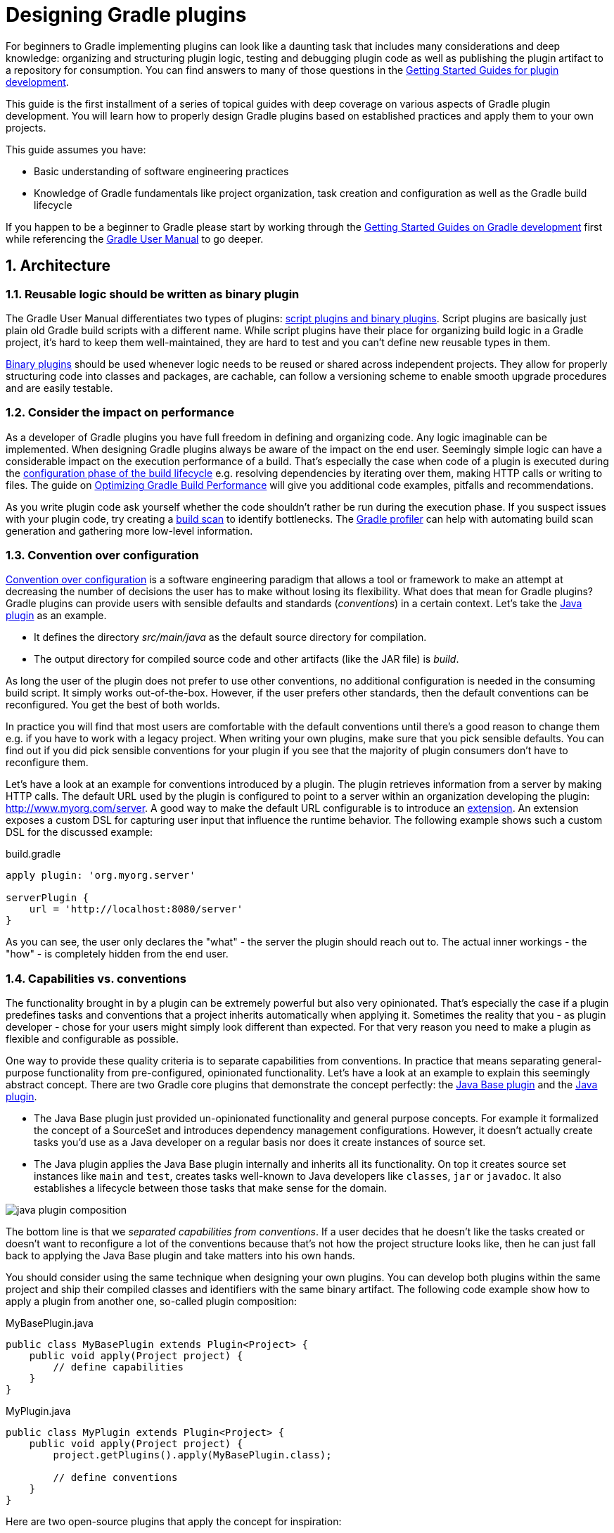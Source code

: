 = Designing Gradle plugins
:toclevels: 2
:numbered:

For beginners to Gradle implementing plugins can look like a daunting task that includes many considerations and deep knowledge: organizing and structuring plugin logic, testing and debugging plugin code as well as publishing the plugin artifact to a repository for consumption. You can find answers to many of those questions in the link:https://gradle.org/guides[Getting Started Guides for plugin development].

This guide is the first installment of a series of topical guides with deep coverage on various aspects of Gradle plugin development. You will learn how to properly design Gradle plugins based on established practices and apply them to your own projects.

This guide assumes you have:

- Basic understanding of software engineering practices
- Knowledge of Gradle fundamentals like project organization, task creation and configuration as well as the Gradle build lifecycle

If you happen to be a beginner to Gradle please start by working through the link:https://gradle.org/guides[Getting Started Guides on Gradle development] first while referencing the link:https://docs.gradle.org/current/userguide/userguide.html[Gradle User Manual] to go deeper.

== Architecture

=== Reusable logic should be written as binary plugin

The Gradle User Manual differentiates two types of plugins: link:https://docs.gradle.org/current/userguide/plugins.html#sec:types_of_plugins[script plugins and binary plugins]. Script plugins are basically just plain old Gradle build scripts with a different name. While script plugins have their place for organizing build logic in a Gradle project, it’s hard to keep them well-maintained, they are hard to test and you can’t define new reusable types in them.

link:https://docs.gradle.org/current/userguide/plugins.html#sec:binary_plugins[Binary plugins] should be used whenever logic needs to be reused or shared across independent projects. They allow for properly structuring code into classes and packages, are cachable, can follow a versioning scheme to enable smooth upgrade procedures and are easily testable.

=== Consider the impact on performance

As a developer of Gradle plugins you have full freedom in defining and organizing code. Any logic imaginable can be implemented. When designing Gradle plugins always be aware of the impact on the end user. Seemingly simple logic can have a considerable impact on the execution performance of a build. That’s especially the case when code of a plugin is executed during the link:https://docs.gradle.org/current/userguide/build_lifecycle.html#sec:build_phases[configuration phase of the build lifecycle] e.g. resolving dependencies by iterating over them, making HTTP calls or writing to files. The guide on link:https://guides.gradle.org/performance[Optimizing Gradle Build Performance] will give you additional code examples, pitfalls and recommendations.

As you write plugin code ask yourself whether the code shouldn’t rather be run during the execution phase. If you suspect issues with your plugin code, try creating a link:https://gradle.com/scans/get-started[build scan] to identify bottlenecks. The link:https://github.com/gradle/gradle-profiler[Gradle profiler] can help with automating build scan generation and gathering more low-level information.

=== Convention over configuration

link:https://en.wikipedia.org/wiki/Convention_over_configuration[Convention over configuration] is a software engineering paradigm that allows a tool or framework to make an attempt at decreasing the number of decisions the user has to make without losing its flexibility. What does that mean for Gradle plugins? Gradle plugins can provide users with sensible defaults and standards (_conventions_) in a certain context. Let’s take the link:https://docs.gradle.org/current/userguide/java_plugin.html[Java plugin] as an example.

- It defines the directory _src/main/java_ as the default source directory for compilation.
- The output directory for compiled source code and other artifacts (like the JAR file) is _build_.

As long the user of the plugin does not prefer to use other conventions, no additional configuration is needed in the consuming build script. It simply works out-of-the-box. However, if the user prefers other standards, then the default conventions can be reconfigured. You get the best of both worlds.

In practice you will find that most users are comfortable with the default conventions until there’s a good reason to change them e.g. if you have to work with a legacy project. When writing your own plugins, make sure that you pick sensible defaults. You can find out if you did pick sensible conventions for your plugin if you see that the majority of plugin consumers don’t have to reconfigure them.

Let’s have a look at an example for conventions introduced by a plugin. The plugin retrieves information from a server by making HTTP calls. The default URL used by the plugin is configured to point to a server within an organization developing the plugin: http://www.myorg.com/server. A good way to make the default URL configurable is to introduce an link:https://docs.gradle.org/current/userguide/custom_plugins.html#sec:getting_input_from_the_build[extension]. An extension exposes a custom DSL for capturing user input that influence the runtime behavior. The following example shows such a custom DSL for the discussed example:

.build.gradle
[source,groovy]
----
apply plugin: 'org.myorg.server'

serverPlugin {
    url = 'http://localhost:8080/server'
}
----

As you can see, the user only declares the "what" - the server the plugin should reach out to. The actual inner workings - the "how" - is completely hidden from the end user.

[[capabilities-vs-conventions]]
=== Capabilities vs. conventions

The functionality brought in by a plugin can be extremely powerful but also very opinionated. That’s especially the case if a plugin predefines tasks and conventions that a project inherits automatically when applying it. Sometimes the reality that you - as plugin developer - chose for your users might simply look different than expected. For that very reason you need to make a plugin as flexible and configurable as possible.

One way to provide these quality criteria is to separate capabilities from conventions. In practice that means separating general-purpose functionality from pre-configured, opinionated functionality. Let’s have a look at an example to explain this seemingly abstract concept. There are two Gradle core plugins that demonstrate the concept perfectly: the link:https://docs.gradle.org/current/userguide/standard_plugins.html#sec:base_plugins[Java Base plugin] and the link:https://docs.gradle.org/current/userguide/java_plugin.html[Java plugin].

- The Java Base plugin just provided un-opinionated functionality and general purpose concepts. For example it formalized the concept of a SourceSet and introduces dependency management configurations. However, it doesn’t actually create tasks you’d use as a Java developer on a regular basis nor does it create instances of source set.
- The Java plugin applies the Java Base plugin internally and inherits all its functionality. On top it creates source set instances like `main` and `test`, creates tasks well-known to Java developers like `classes`, `jar` or `javadoc`. It also establishes a lifecycle between those tasks that make sense for the domain.

image::java-plugin-composition.png[align="center"]

The bottom line is that we _separated capabilities from conventions_. If a user decides that he doesn’t like the tasks created or doesn’t want to reconfigure a lot of the conventions because that’s not how the project structure looks like, then he can just fall back to applying the Java Base plugin and take matters into his own hands.

You should consider using the same technique when designing your own plugins. You can develop both plugins within the same project and ship their compiled classes and identifiers with the same binary artifact. The following code example show how to apply a plugin from another one, so-called plugin composition:

.MyBasePlugin.java
[source,java]
----
public class MyBasePlugin extends Plugin<Project> {
    public void apply(Project project) {
        // define capabilities
    }
}
----

.MyPlugin.java
[source,java]
----
public class MyPlugin extends Plugin<Project> {
    public void apply(Project project) {
        project.getPlugins().apply(MyBasePlugin.class);

        // define conventions
    }
}
----

Here are two open-source plugins that apply the concept for inspiration:

- link:https://github.com/bmuschko/gradle-docker-plugin#provided-plugins[Docker plugin]
- link:https://github.com/bmuschko/gradle-cargo-plugin#provided-plugins[Cargo plugin]

== Technologies

=== Prefer using a statically-typed language to implement a plugin

Gradle doesn’t take a stance on the programming language you should chose for implementing a plugin. It’s a developer’s choice as long as the plugin binary can be executed on the JVM.

It is recommended to use a statically-typed language like Java or Kotlin for implementing plugins to decrease the likelihood of binary incompatibilities. Should you decide on using Groovy for your plugin implementation then it is a good choice to use the annotation link:http://docs.groovy-lang.org/latest/html/gapi/groovy/transform/CompileStatic.html[@groovy.transform.CompileStatic].

The recommendation to use a statically-typed language is independent from the language choice for writing tests for your plugin code. The use of dynamic Groovy and (its very capable testing and mocking frameworking) link:http://spockframework.org/spock/docs/1.1-rc-3/index.html[Spock] is a very viable and common option.

=== Restricting the plugin implementation to Gradle’s public API

To be able to build a Gradle plugin you’ll need to tell your project to use a compile-time dependency on the Gradle API. Your build script would usually contain the following declaration:

.build.gradle
[source,groovy]
----
dependencies {
    compile gradleApi()
}
----

It’s important to understand that this dependency includes the full Gradle runtime. For historical reasons, public and internal Gradle API have not be separated yet. We are planning to work on a new way to clearly link:https://github.com/gradle/gradle/issues/1156[distinguish and declare individual portions of the Gradle API].

To ensure the best backward and forward compatibility with other Gradle versions you should only use the public API. In most cases it will support the use case your are trying to support with your plugin. Keep in mind that internal APIs are subject to change and can easily break your plugin from one Gradle version to another. Please link:https://github.com/gradle/gradle/issues[open an issue on GitHub] if you are looking for a public API that is currently internal-only.

How do you know if a class is part of the public API? If you can find the class referenced in the link:https://docs.gradle.org/current/dsl/[DSL guide] or the link:https://docs.gradle.org/current/javadoc/[Javadocs] then you can safely assume that it is public. In the future, we are planning to clearly separate public from internal API which will allow end users to declare the relevant dependency in the build script. Please follow the corresponding link:https://github.com/gradle/gradle/issues/1156[issue on GitHub].

=== Minimizing the use of external libraries

As application developers we have become quite accustomed to the use of external libraries to avoid having to write fundamental functionality. You likely do not want to go without your beloved Guava or HttpClient library anymore. Keep in mind that some of the libraries might pull in a huge graph of transitive dependencies when declared through Gradle’s dependency management system. The dependency report does not render dependencies declared for the `classpath` configuration of the build script, effectively the classpath of the declared plugins and their transitive dependencies. However, you can call the help task `buildEnvironment` to render the full dependency graph. To demonstrate the functionality let’s assume the following build script:

.build.gradle
[source,groovy]
----
plugins {
    id 'org.asciidoctor.gradle.asciidoctor' version '1.5.1'
}
----

The output of the task clearly indicates the classpath of the `classpath` configuration:

----
$ gradle buildEnvironment

:buildEnvironment

------------------------------------------------------------
Root project
------------------------------------------------------------

classpath
\--- org.asciidoctor:asciidoctor-gradle-plugin:1.5.1

BUILD SUCCESSFUL
----

It’s important to understand that a Gradle plugin does not run in its own, isolated classloader. In turn those dependencies might conflict with other versions of the same library being resolved from other plugins and might lead to unexpected runtime behavior. When writing Gradle plugins consider if you really need a specific library or if you could just implement a simple method yourself. A future version of Gradle will introduce proper classpath isolation for plugins.

== Summary

Designing the architecture of a plugin is an important and necessary step in the creation of a future-proof implementation. It’s crucial to remember the recipes and recommendations laid out in this guide before writing a single line of code. Now that you are equipped with good practices of plugin development, it’s time to apply those techniques to writing plugins.

Please let us know on the link:https://discuss.gradle.org/[Gradle forum] if you are still having difficulties understanding any of the covered design aspects. While writing plugins you found yourself applying a technique over and over again. Let us know!

Wrote an awesome plugin? Write a tweet to link:https://twitter.com/gradle[@gradle] with the link to the documentation or code.

== Next steps

Now that you’re familiar with the basics of designing Gradle plugins, you may be interested in:

- link:https://guides.gradle.org/implementing-gradle-plugins[Implementing Gradle plugins]
